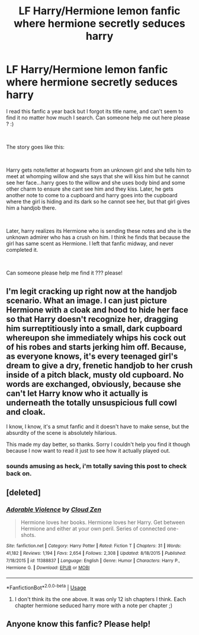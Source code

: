 #+TITLE: LF Harry/Hermione lemon fanfic where hermione secretly seduces harry

* LF Harry/Hermione lemon fanfic where hermione secretly seduces harry
:PROPERTIES:
:Author: Constant_Cranberry
:Score: 53
:DateUnix: 1542821453.0
:DateShort: 2018-Nov-21
:FlairText: Fic Search
:END:
I read this fanfic a year back but I forgot its title name, and can't seem to find it no matter how much I search. Can someone help me out here please ? :)

​

The story goes like this:

​

Harry gets note/letter at hogwarts from an unknown girl and she tells him to meet at whomping willow and she says that she will kiss him but he cannot see her face...harry goes to the willow and she uses body bind and some other charm to ensure she cant see him and they kiss. Later, he gets another note to come to a cupboard and harry goes into the cupboard where the girl is hiding and its dark so he cannot see her, but that girl gives him a handjob there.

​

Later, harry realizes its Hermione who is sending these notes and she is the unknown admirer who has a crush on him. I think he finds that because the girl has same scent as Hermione. I left that fanfic midway, and never completed it.

​

Can someone please help me find it ??? please!


** I'm legit cracking up right now at the handjob scenario. What an image. I can just picture Hermione with a cloak and hood to hide her face so that Harry doesn't recognize her, dragging him surreptitiously into a small, dark cupboard whereupon she immediately whips his cock out of his robes and starts jerking him off. Because, as everyone knows, it's every teenaged girl's dream to give a dry, frenetic handjob to her crush inside of a pitch black, musty old cupboard. No words are exchanged, obviously, because she can't let Harry know who it actually is underneath the totally unsuspicious full cowl and cloak.

I know, I know, it's a smut fanfic and it doesn't have to make sense, but the absurdity of the scene is absolutely hilarious.

This made my day better, so thanks. Sorry I couldn't help you find it though because I now want to read it just to see how it actually played out.
:PROPERTIES:
:Author: WhoGAF
:Score: 73
:DateUnix: 1542828583.0
:DateShort: 2018-Nov-21
:END:

*** sounds amusing as heck, i'm totally saving this post to check back on.
:PROPERTIES:
:Author: kenabi
:Score: 7
:DateUnix: 1542832946.0
:DateShort: 2018-Nov-22
:END:


** [deleted]
:PROPERTIES:
:Score: 6
:DateUnix: 1542833596.0
:DateShort: 2018-Nov-22
:END:

*** [[https://www.fanfiction.net/s/11388837/1/][*/Adorable Violence/*]] by [[https://www.fanfiction.net/u/894440/Cloud-Zen][/Cloud Zen/]]

#+begin_quote
  Hermione loves her books. Hermione loves her Harry. Get between Hermione and either at your own peril. Series of connected one-shots.
#+end_quote

^{/Site/:} ^{fanfiction.net} ^{*|*} ^{/Category/:} ^{Harry} ^{Potter} ^{*|*} ^{/Rated/:} ^{Fiction} ^{T} ^{*|*} ^{/Chapters/:} ^{31} ^{*|*} ^{/Words/:} ^{41,182} ^{*|*} ^{/Reviews/:} ^{1,194} ^{*|*} ^{/Favs/:} ^{2,654} ^{*|*} ^{/Follows/:} ^{2,308} ^{*|*} ^{/Updated/:} ^{8/18/2015} ^{*|*} ^{/Published/:} ^{7/18/2015} ^{*|*} ^{/id/:} ^{11388837} ^{*|*} ^{/Language/:} ^{English} ^{*|*} ^{/Genre/:} ^{Humor} ^{*|*} ^{/Characters/:} ^{Harry} ^{P.,} ^{Hermione} ^{G.} ^{*|*} ^{/Download/:} ^{[[http://www.ff2ebook.com/old/ffn-bot/index.php?id=11388837&source=ff&filetype=epub][EPUB]]} ^{or} ^{[[http://www.ff2ebook.com/old/ffn-bot/index.php?id=11388837&source=ff&filetype=mobi][MOBI]]}

--------------

*FanfictionBot*^{2.0.0-beta} | [[https://github.com/tusing/reddit-ffn-bot/wiki/Usage][Usage]]
:PROPERTIES:
:Author: FanfictionBot
:Score: 1
:DateUnix: 1542833618.0
:DateShort: 2018-Nov-22
:END:

**** I don't think its the one above. It was only 12 ish chapters I think. Each chapter hermione seduced harry more with a note per chapter ;)
:PROPERTIES:
:Author: Constant_Cranberry
:Score: 3
:DateUnix: 1542836160.0
:DateShort: 2018-Nov-22
:END:


** Anyone know this fanfic? Please help!
:PROPERTIES:
:Author: Constant_Cranberry
:Score: 1
:DateUnix: 1543006483.0
:DateShort: 2018-Nov-24
:END:
